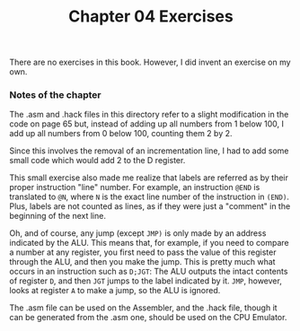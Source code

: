 #+TITLE: Chapter 04 Exercises

There are no exercises in this book. However, I did invent an exercise on my
own.

*** Notes of the chapter

The .asm and .hack files in this directory refer to a slight modification in the
code on page 65 but, instead of adding up all numbers from 1 below 100, I add up
all numbers from 0 below 100, counting them 2 by 2.

Since this involves the removal of an incrementation line, I had to add some
small code which would add 2 to the D register.

This small exercise also made me realize that labels are referred as by their
proper instruction "line" number. For example, an instruction ~@END~ is
translated to ~@N~, where ~N~ is the exact line number of the instruction in
~(END)~. Plus, labels are not counted as lines, as if they were just a "comment"
in the beginning of the next line.

Oh, and of course, any jump (except ~JMP)~ is only made by an address indicated by
the ALU. This means that, for example, if you need to compare a number at any
register, you first need to pass the value of this register through the ALU, and
then you make the jump. This is pretty much what occurs in an instruction such
as ~D;JGT~: The ALU outputs the intact contents of register ~D~, and then ~JGT~ jumps
to the label indicated by it. ~JMP~, however, looks at register ~A~ to make a jump,
so the ALU is ignored.

The .asm file can be used on the Assembler, and the .hack file, though it can be
generated from the .asm one, should be used on the CPU Emulator.
